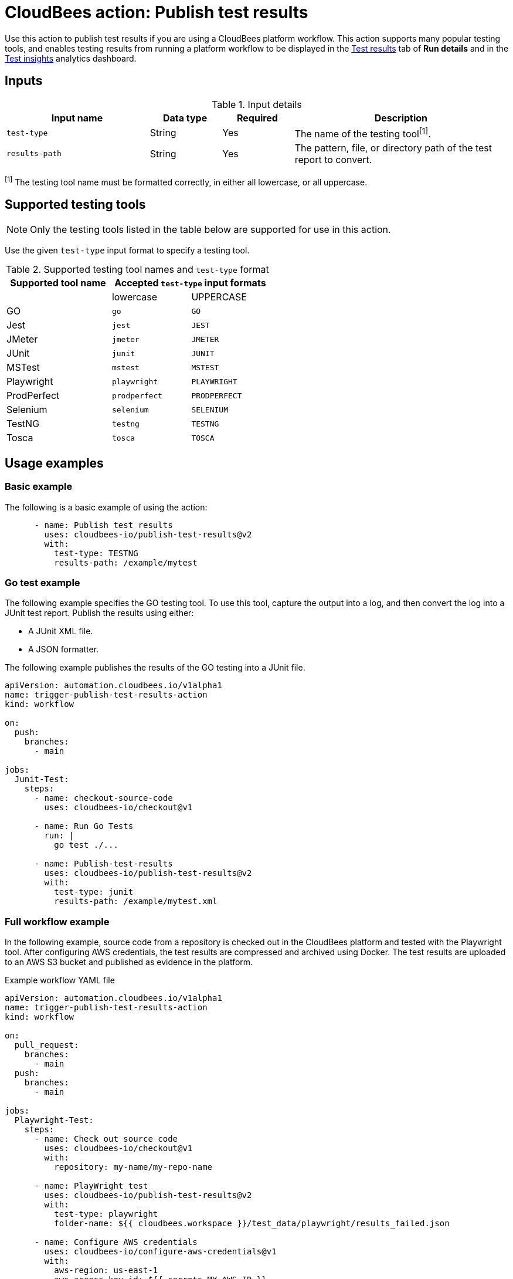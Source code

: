 = CloudBees action: Publish test results

Use this action to publish test results if you are using a CloudBees platform workflow.
This action supports many popular testing tools, and enables testing results from running a platform workflow to be displayed in the link:https://docs.cloudbees.com/docs/cloudbees-platform/latest/workflows/test-results[Test results] tab of *Run details* and in the link:https://docs.cloudbees.com/docs/cloudbees-platform/latest/analytics/test-insights[Test insights] analytics dashboard.

== Inputs

[cols="2a,1a,1a,3a",options="header"]
.Input details
|===

| Input name
| Data type
| Required
| Description

| `test-type`
| String
| Yes
| The name of the testing tool^[1]^.

| `results-path`
| String
| Yes
| The pattern, file, or directory path of the test report to convert.

|===

^[1]^ The testing tool name must be formatted correctly, in either all lowercase, or all uppercase.

== Supported testing tools

NOTE: Only the testing tools listed in the table below are supported for use in this action.

Use the given `test-type` input format to specify a testing tool.

[cols="40%a,30%a,30%a"]
.Supported testing tool names and `test-type` format
|===
h| Supported tool name
2+h| Accepted `test-type` input formats

|
| lowercase
| UPPERCASE

| GO
| `go`
| `GO`

| Jest
| `jest`
| `JEST`

| JMeter
| `jmeter`
| `JMETER`

| JUnit
| `junit`
| `JUNIT`

| MSTest
| `mstest`
| `MSTEST`

| Playwright
| `playwright`
| `PLAYWRIGHT`

| ProdPerfect
| `prodperfect`
| `PRODPERFECT`

| Selenium
| `selenium`
| `SELENIUM`

| TestNG
| `testng`
| `TESTNG`

| Tosca
| `tosca`
| `TOSCA`

|===

== Usage examples

=== Basic example

The following is a basic example of using the action:

[source,yaml]
----
      - name: Publish test results
        uses: cloudbees-io/publish-test-results@v2
        with:
          test-type: TESTNG
          results-path: /example/mytest

----

=== Go test example

The following example specifies the GO testing tool.
To use this tool, capture the output into a log, and then convert the log into a JUnit test report.
Publish the results using either:

* A JUnit XML file.
* A JSON formatter.

The following example publishes the results of the GO testing into a JUnit file.

[source,yaml]
----
apiVersion: automation.cloudbees.io/v1alpha1
name: trigger-publish-test-results-action
kind: workflow

on:
  push:
    branches:
      - main

jobs:
  Junit-Test:
    steps:
      - name: checkout-source-code
        uses: cloudbees-io/checkout@v1

      - name: Run Go Tests
        run: |
          go test ./...

      - name: Publish-test-results
        uses: cloudbees-io/publish-test-results@v2
        with:
          test-type: junit
          results-path: /example/mytest.xml

----

=== Full workflow example

In the following example, source code from a repository is checked out in the CloudBees platform and tested with the Playwright tool.
After configuring AWS credentials, the test results are compressed and archived using Docker.
The test results are uploaded to an AWS S3 bucket and published as evidence in the platform.

.Example workflow YAML file
[.collapsible]
--

[source, yaml,role="default-expanded"]
----

apiVersion: automation.cloudbees.io/v1alpha1
name: trigger-publish-test-results-action
kind: workflow

on:
  pull_request:
    branches:
      - main
  push:
    branches:
      - main

jobs:
  Playwright-Test:
    steps:
      - name: Check out source code
        uses: cloudbees-io/checkout@v1
        with:
          repository: my-name/my-repo-name

      - name: PlayWright test
        uses: cloudbees-io/publish-test-results@v2
        with:
          test-type: playwright
          folder-name: ${{ cloudbees.workspace }}/test_data/playwright/results_failed.json

      - name: Configure AWS credentials
        uses: cloudbees-io/configure-aws-credentials@v1
        with:
          aws-region: us-east-1
          aws-access-key-id: ${{ secrets.MY_AWS_ID }}
          aws-secret-access-key: ${{ secrets.MY_AWS_SECRET_KEY }}

      - id: compress-and-archive-test-evidence
        name: Compress and archive test evidence
        uses: docker://golang:1.20-alpine
        shell: sh
        run: |
          mkdir -p ${{ cloudbees.workspace }}/test-data/playwright/test-results
          tar -czf ${{ cloudbees.workspace }}/test-data/playwright/test-results.tar.gz -C ${{ cloudbees.workspace }}/test-data/playwright/test-results .

      - name: S3 upload test evidence archive
        uses: cloudbees-io/s3-upload-object@v1
        with:
          file-path: ${{ cloudbees.workspace }}/test-data/playwright/test-results.tar.gz
          bucket-name: my-testing-logs
          s3-path: s3-folder/${{ cloudbees.run_id}}.tar.gz
          send-artifact-info: "true"

  Test-evidence:
      steps:
      - name: Publish evidence item
        uses: cloudbees-io/publish-evidence-item@v1
        with:
          content: |
            - Run ID: ${{ cloudbees.run_id }}
            - [backend.tar](https://ourcompany.com/repo/backend.tar)

----
--

== License

This code is made available under the 
link:https://opensource.org/license/mit/[MIT license].

== References

* Learn more about link:https://docs.cloudbees.com/docs/cloudbees-platform/latest/actions[using actions in CloudBees workflows].
* Learn about link:https://docs.cloudbees.com/docs/cloudbees-platform/latest/[the CloudBees platform].

